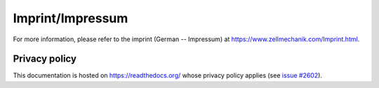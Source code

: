 .. _imprint:

Imprint/Impressum
=================
For more information, please refer to the imprint (German -- Impressum) at
https://www.zellmechanik.com/Imprint.html.


Privacy policy
--------------
This documentation is hosted on https://readthedocs.org/ whose privacy
policy applies (see
`issue #2602 <https://github.com/rtfd/readthedocs.org/issues/2602>`_).
